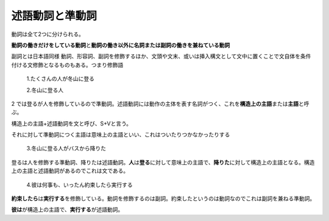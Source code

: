 述語動詞と準動詞
================

動詞は全て2つに分けられる。

**動詞の働きだけをしている動詞**\ と\ **動詞の働き以外に名詞または副詞の働きを兼ねている動詞**

副詞とは日本語同様
動詞、形容詞、副詞を修飾するほか、文頭や文末、或いは挿入構文として文中に置くことで文自体を条件付ける文修飾となるものもある。つまり修飾語

    1.たくさんの人が冬山に登る

    2.冬山に登る人

2
では登るが人を修飾しているので準動詞。述語動詞には動作の主体を表す名詞がつく、これを\ **構造上の主語**\ または\ **主語**\ と呼ぶ。

構造上の主語+述語動詞を文と呼び、S+Vと言う。

それに対して準動詞につく主語は意味上の主語といい、これはついたりつかなかったりする

    3.冬山に登る人がバスから降りた

登るは人を修飾する準動詞、降りたは述語動詞。\ **人**\ は\ **登る**\ に対して意味上の主語で、\ **降りた**\ に対して構造上の主語となる。構造上の主語と述語動詞があるのでこれは文である。

    4.彼は何事も、いったん約束したら実行する

**約束したら**\ は\ **実行する**\ を修飾している。動詞を修飾するのは副詞。約束したというのは動詞なのでこれは副詞を兼ねる準動詞。

**彼は**\ が構造上の主語で、\ **実行する**\ が述語動詞。
